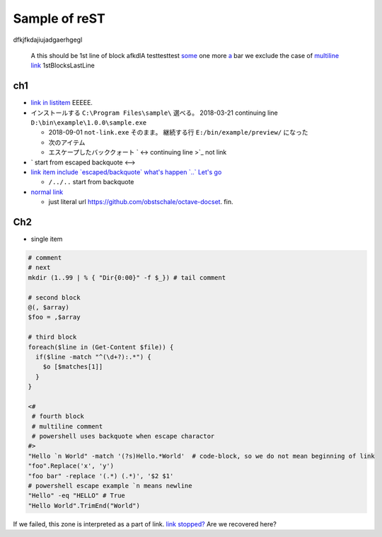 ========================================
Sample of reST
========================================

dfkjfkdajiujadgaerhgegl

  A this should be 1st line of block
  afkdlA testtesttest `some <https://example.com/short>`_
  one more `a <url>`_ bar
  we exclude the case of `multiline link
  <https://example.com/multiline>`_
  1stBlocksLastLine

ch1
--------------

* `link in listitem <https://example.com/link01/>`__ EEEEE.
* インストールする ``C:\Program Files\sample\`` 選べる。
  2018-03-21 continuing line ``D:\bin\example\1.0.0\sample.exe``
  
  - 2018-09-01 ``not-link.exe`` そのまま。
    継続する行 ``E:/bin/example/preview/`` になった
  - 次のアイテム
  - エスケープしたバッククォート \` <->
    continuing line >\`_ not link

* \` start from escaped backquote <-->
* `link item include \`escaped/backquote\` what's happen \`..\` Let's go <https://example.com/issues/1234>`__

  - ``/../..`` start from backquote

* `normal link <https://example.com/link02>`_

  - just literal url https://github.com/obstschale/octave-docset. 
    fin.


Ch2
--------------

* single item


.. code-block:: console

  # comment
  # next
  mkdir (1..99 | % { "Dir{0:00}" -f $_}) # tail comment

  # second block
  @(, $array)
  $foo = ,$array

  # third block
  foreach($line in (Get-Content $file)) {
    if($line -match "^(\d+?):.*") {
      $o [$matches[1]]
    }
  }

  <#
   # fourth block
   # multiline comment
   # powershell uses backquote when escape charactor
  #>
  "Hello `n World" -match '(?s)Hello.*World'  # code-block, so we do not mean beginning of link
  "foo".Replace('x', 'y')
  "foo bar" -replace '(.*) (.*)', '$2 $1'
  # powershell escape example `n means newline
  "Hello" -eq "HELLO" # True
  "Hello World".TrimEnd("World")

If we failed, this zone is interpreted as a part of link.
`link stopped? <https://example.com/ohno>`_
Are we recovered here?

